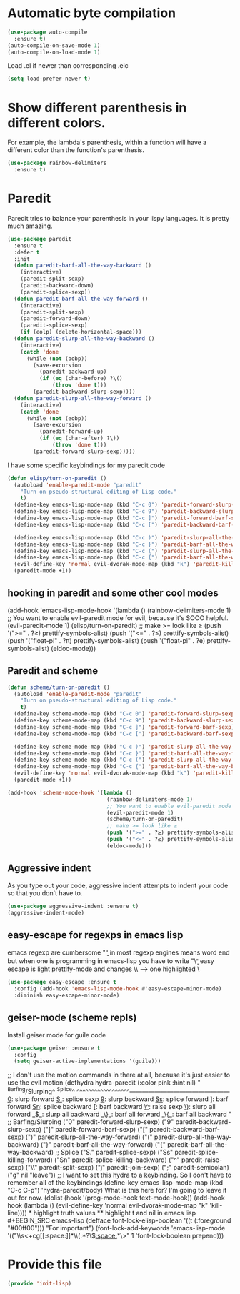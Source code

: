 * Automatic byte compilation
 #+BEGIN_SRC emacs-lisp
(use-package auto-compile
  :ensure t)
(auto-compile-on-save-mode 1)
(auto-compile-on-load-mode 1)
 #+END_SRC

 Load .el if newer than corresponding .elc
 #+BEGIN_SRC emacs-lisp
(setq load-prefer-newer t)
 #+END_SRC


* Show different parenthesis in different colors.
For example, the lambda's parenthesis, within a function will have a different color than the function's parenthesis.
#+BEGIN_SRC emacs-lisp
(use-package rainbow-delimiters
  :ensure t)
#+END_SRC
* Paredit
Paredit tries to balance your parenthesis in your lispy languages.  It is pretty much amazing.

#+BEGIN_SRC emacs-lisp
(use-package paredit
  :ensure t
  :defer t
  :init
  (defun paredit-barf-all-the-way-backward ()
    (interactive)
    (paredit-split-sexp)
    (paredit-backward-down)
    (paredit-splice-sexp))
  (defun paredit-barf-all-the-way-forward ()
    (interactive)
    (paredit-split-sexp)
    (paredit-forward-down)
    (paredit-splice-sexp)
    (if (eolp) (delete-horizontal-space)))
  (defun paredit-slurp-all-the-way-backward ()
    (interactive)
    (catch 'done
      (while (not (bobp))
        (save-excursion
          (paredit-backward-up)
          (if (eq (char-before) ?\()
              (throw 'done t)))
        (paredit-backward-slurp-sexp))))
  (defun paredit-slurp-all-the-way-forward ()
    (interactive)
    (catch 'done
      (while (not (eobp))
        (save-excursion
          (paredit-forward-up)
          (if (eq (char-after) ?\))
              (throw 'done t)))
        (paredit-forward-slurp-sexp)))))
#+END_SRC

I have some specific keybindings for my paredit code
#+BEGIN_SRC emacs-lisp
(defun elisp/turn-on-paredit ()
  (autoload 'enable-paredit-mode "paredit"
    "Turn on pseudo-structural editing of Lisp code."
    t)
  (define-key emacs-lisp-mode-map (kbd "C-c 0") 'paredit-forward-slurp-sexp)
  (define-key emacs-lisp-mode-map (kbd "C-c 9") 'paredit-backward-slurp-sexp)
  (define-key emacs-lisp-mode-map (kbd "C-c ]") 'paredit-forward-barf-sexp)
  (define-key emacs-lisp-mode-map (kbd "C-c [") 'paredit-backward-barf-sexp)

  (define-key emacs-lisp-mode-map (kbd "C-c )") 'paredit-slurp-all-the-way-forward)
  (define-key emacs-lisp-mode-map (kbd "C-c }") 'paredit-barf-all-the-way-forward)
  (define-key emacs-lisp-mode-map (kbd "C-c (") 'paredit-slurp-all-the-way-backward)
  (define-key emacs-lisp-mode-map (kbd "C-c {") 'paredit-barf-all-the-way-backward)
  (evil-define-key 'normal evil-dvorak-mode-map (kbd "k") 'paredit-kill)
  (paredit-mode +1))
#+END_SRC

** hooking in paredit and some other cool modes
(add-hook 'emacs-lisp-mode-hook '(lambda ()
                                   (rainbow-delimiters-mode 1)
                                   ;; You want to enable evil-paredit mode for evil, because it's SOOO helpful.
                                   (evil-paredit-mode 1)
                                   (elisp/turn-on-paredit)
                                   ;; make >= look like ≥
                                   (push '(">=" . ?≥) prettify-symbols-alist)
                                   (push '("<=" . ?≤) prettify-symbols-alist)
                                   (push '("float-pi" . ?π) prettify-symbols-alist)
                                   (push '("float-pi" . ?e) prettify-symbols-alist)
                                   (eldoc-mode)))


** Paredit and scheme
#+BEGIN_SRC emacs-lisp
(defun scheme/turn-on-paredit ()
  (autoload 'enable-paredit-mode "paredit"
    "Turn on pseudo-structural editing of Lisp code."
    t)
  (define-key scheme-mode-map (kbd "C-c 0") 'paredit-forward-slurp-sexp)
  (define-key scheme-mode-map (kbd "C-c 9") 'paredit-backward-slurp-sexp)
  (define-key scheme-mode-map (kbd "C-c ]") 'paredit-forward-barf-sexp)
  (define-key scheme-mode-map (kbd "C-c [") 'paredit-backward-barf-sexp)

  (define-key scheme-mode-map (kbd "C-c )") 'paredit-slurp-all-the-way-forward)
  (define-key scheme-mode-map (kbd "C-c }") 'paredit-barf-all-the-way-forward)
  (define-key scheme-mode-map (kbd "C-c (") 'paredit-slurp-all-the-way-backward)
  (define-key scheme-mode-map (kbd "C-c {") 'paredit-barf-all-the-way-backward)
  (evil-define-key 'normal evil-dvorak-mode-map (kbd "k") 'paredit-kill)
  (paredit-mode +1))
#+END_SRC

#+BEGIN_SRC emacs-lisp
(add-hook 'scheme-mode-hook '(lambda ()
                               (rainbow-delimiters-mode 1)
                               ;; You want to enable evil-paredit mode for evil, because it's SOOO helpful.
                               (evil-paredit-mode 1)
                               (scheme/turn-on-paredit)
                               ;; make >= look like ≥
                               (push '(">=" . ?≥) prettify-symbols-alist)
                               (push '("<=" . ?≤) prettify-symbols-alist)
                               (eldoc-mode)))
#+END_SRC

** Aggressive indent

As you type out your code, aggressive indent attempts to indent your code so that you don't have to.
#+BEGIN_SRC emacs-lisp
  (use-package aggressive-indent :ensure t)
  (aggressive-indent-mode)
#+END_SRC

** easy-escape for regexps in emacs lisp
 emacs regexp are cumbersome
 "\b" in most regexp engines means word end
 but when one is programming in emacs-lisp you have to write "\\b"
 easy escape is light prettify-mode and changes \\ --> one highlighted \
 #+BEGIN_SRC emacs-lisp
(use-package easy-escape :ensure t
  :config (add-hook 'emacs-lisp-mode-hook #'easy-escape-minor-mode)
  :diminish easy-escape-minor-mode)
 #+END_SRC

** geiser-mode (scheme repls)
Install geiser mode for guile code

#+BEGIN_SRC emacs-lisp
(use-package geiser :ensure t
  :config
  (setq geiser-active-implementations '(guile)))
#+END_SRC


;; I don't use the motion commands in there at all, because it's just easier to use the evil motion
(defhydra hydra-paredit (:color pink :hint nil)
  "
 ^Barfing/Slurping^           ^Splice^
^^^^^^^^^^^^^^^^^^------------------------------------------------
_0_: slurp forward           _S._: splice sexp
_9_: slurp backward          _Ss_: splice forward
_]_: barf forward            _Sn_: splice backward
_[_: barf backward           _\^_: raise sexp
_\)_: slurp all forward
_\(_: slurp all backward
_\}_: barf all forward
_\{_: barf all backward
"
  ;; Barfing/Slurping
  ("0" paredit-forward-slurp-sexp)
  ("9" paredit-backward-slurp-sexp)
  ("]" paredit-forward-barf-sexp)
  ("[" paredit-backward-barf-sexp)
  (")" paredit-slurp-all-the-way-forward)
  ("(" paredit-slurp-all-the-way-backward)
  ("}" paredit-barf-all-the-way-forward)
  ("{" paredit-barf-all-the-way-backward)

  ;; Splice
  ("S." paredit-splice-sexp)
  ("Ss" paredit-splice-killing-forward)
  ("Sn" paredit-splice-killing-backward)
  ("^"  paredit-raise-sexp)
  ("\\" paredit-split-sexp)
  ("j" paredit-join-sexp)
  (";" paredit-semicolan)

  ("g" nil "leave"))

;; I want to set this hydra to a keybinding.  So I don't have to remember all of the keybindings
(define-key emacs-lisp-mode-map (kbd "C-c C-p") 'hydra-paredit/body)

What is this here for?  I'm going to leave it out for now.
(dolist (hook '(prog-mode-hook
                text-mode-hook))
  (add-hook hook (lambda ()
                   (evil-define-key 'normal evil-dvorak-mode-map  "k" 'kill-line))))

* highlight truth values
** highlight t and nil in emacs lisp

   #+BEGIN_SRC emacs-lisp
   (defface font-lock-elisp-boolean
   '((t (:foreground "#00ff00")))
   "For important")

   (font-lock-add-keywords
   'emacs-lisp-mode
   '(("\\s<+cg[[:space:]]*\\(.*?\\)[[:space:]]*\\s>" 1 'font-lock-boolean prepend)))

   #+END_SRC

* Provide this file
  #+BEGIN_SRC emacs-lisp
  (provide 'init-lisp)
  #+END_SRC
